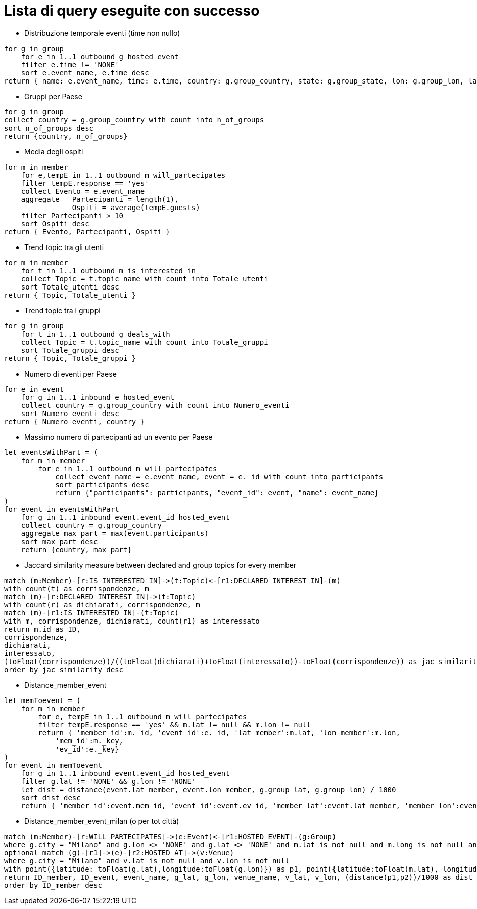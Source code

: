 ﻿= Lista di query eseguite con successo

* Distribuzione temporale eventi (time non nullo)

[source, aql]
----
for g in group
    for e in 1..1 outbound g hosted_event
    filter e.time != 'NONE'
    sort e.event_name, e.time desc
return { name: e.event_name, time: e.time, country: g.group_country, state: g.group_state, lon: g.group_lon, lat: g.group_lat }
----

* Gruppi per Paese

[source, aql]
----
for g in group
collect country = g.group_country with count into n_of_groups
sort n_of_groups desc
return {country, n_of_groups}
----

* Media degli ospiti

[source, aql]
----
for m in member
    for e,tempE in 1..1 outbound m will_partecipates
    filter tempE.response == 'yes'
    collect Evento = e.event_name
    aggregate   Partecipanti = length(1),
                Ospiti = average(tempE.guests) 
    filter Partecipanti > 10
    sort Ospiti desc
return { Evento, Partecipanti, Ospiti }

----

* Trend topic tra gli utenti

[source, aql]
----
for m in member
    for t in 1..1 outbound m is_interested_in
    collect Topic = t.topic_name with count into Totale_utenti
    sort Totale_utenti desc
return { Topic, Totale_utenti }
----

* Trend topic tra i gruppi

[source, aql]
----
for g in group
    for t in 1..1 outbound g deals_with
    collect Topic = t.topic_name with count into Totale_gruppi
    sort Totale_gruppi desc
return { Topic, Totale_gruppi }
----

* Numero di eventi per Paese

[source, aql]
----
for e in event
    for g in 1..1 inbound e hosted_event
    collect country = g.group_country with count into Numero_eventi
    sort Numero_eventi desc
return { Numero_eventi, country }
----

* Massimo numero di partecipanti ad un evento per Paese

[source, aql]
----
let eventsWithPart = (
    for m in member
        for e in 1..1 outbound m will_partecipates
            collect event_name = e.event_name, event = e._id with count into participants
            sort participants desc
            return {"participants": participants, "event_id": event, "name": event_name}
)
for event in eventsWithPart
    for g in 1..1 inbound event.event_id hosted_event
    collect country = g.group_country
    aggregate max_part = max(event.participants)
    sort max_part desc
    return {country, max_part}
----

* Jaccard similarity measure between declared and group topics for every member
[source, cypher]
----
match (m:Member)-[r:IS_INTERESTED_IN]->(t:Topic)<-[r1:DECLARED_INTEREST_IN]-(m)
with count(t) as corrispondenze, m
match (m)-[r:DECLARED_INTEREST_IN]->(t:Topic)
with count(r) as dichiarati, corrispondenze, m
match (m)-[r1:IS_INTERESTED_IN]-(t:Topic)
with m, corrispondenze, dichiarati, count(r1) as interessato
return m.id as ID, 
corrispondenze, 
dichiarati, 
interessato, 
(toFloat(corrispondenze))/((toFloat(dichiarati)+toFloat(interessato))-toFloat(corrispondenze)) as jac_similarity
order by jac_similarity desc
----

* Distance_member_event
[source, aql]
----
let memToevent = (
    for m in member
        for e, tempE in 1..1 outbound m will_partecipates
        filter tempE.response == 'yes' && m.lat != null && m.lon != null
        return { 'member_id':m._id, 'event_id':e._id, 'lat_member':m.lat, 'lon_member':m.lon,
            'mem_id':m._key,
            'ev_id':e._key}
)
for event in memToevent
    for g in 1..1 inbound event.event_id hosted_event
    filter g.lat != 'NONE' && g.lon != 'NONE'
    let dist = distance(event.lat_member, event.lon_member, g.group_lat, g.group_lon) / 1000
    sort dist desc
    return { 'member_id':event.mem_id, 'event_id':event.ev_id, 'member_lat':event.lat_member, 'member_lon':event.lon_member, 'event_lat':g.group_lat, 'event_lon':g.group_lon, 'distance':dist }
----


* Distance_member_event_milan (o per tot città)
[source, cypher]
----
match (m:Member)-[r:WILL_PARTECIPATES]->(e:Event)<-[r1:HOSTED_EVENT]-(g:Group)
where g.city = "Milano" and g.lon <> 'NONE' and g.lat <> 'NONE' and m.lat is not null and m.long is not null and r.response = 'yes'
optional match (g)-[r1]->(e)-[r2:HOSTED_AT]->(v:Venue)
where g.city = "Milano" and v.lat is not null and v.lon is not null
with point({latitude: toFloat(g.lat),longitude:toFloat(g.lon)}) as p1, point({latitude:toFloat(m.lat), longitude:toFloat(m.long)}) as p2, e.id as ID_event, e.name as event_name,g.lat as g_lat, g.lon as g_lon,v.name as venue_name, v.lat as v_lat, v.lon as v_lon, m.id as ID_member
return ID_member, ID_event, event_name, g_lat, g_lon, venue_name, v_lat, v_lon, (distance(p1,p2))/1000 as dist
order by ID_member desc
----
